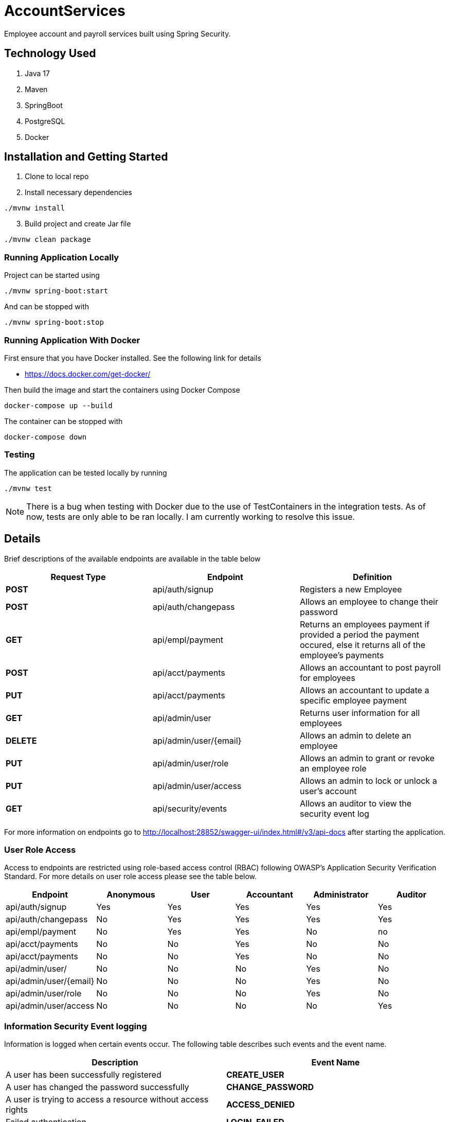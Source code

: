 = AccountServices

Employee account and payroll services built using Spring Security.

== Technology Used

. Java 17
. Maven
. SpringBoot
. PostgreSQL
. Docker

== Installation and Getting Started

. Clone to local repo
. Install necessary dependencies

----
./mvnw install
----
[start=3]
. Build project and create Jar file

----
./mvnw clean package
----

=== Running Application Locally
Project can be started using

----
./mvnw spring-boot:start
----

And can be stopped with

----
./mvnw spring-boot:stop
----

=== Running Application With Docker

First ensure that you have Docker installed. See the following link for details

* https://docs.docker.com/get-docker/

Then build the image and start the containers using Docker Compose

----
docker-compose up --build
----

The container can be stopped with

----
docker-compose down
----

=== Testing

The application can be tested locally by running

----
./mvnw test
----

NOTE: There is a bug when testing with Docker due to the use of TestContainers in the integration tests.
As of now, tests are only able to be ran locally. I am currently working to resolve this issue.

== Details

Brief descriptions of the available endpoints are available in the table below

[cols=3]
|===
|Request Type |Endpoint |Definition

|*POST*
|api/auth/signup
|Registers a new Employee

|*POST*
|api/auth/changepass
|Allows an employee to change their password

|*GET*
|api/empl/payment
|Returns an employees payment if provided a period the payment occured,
 else it returns all of the employee's payments

|*POST*
|api/acct/payments
|Allows an accountant to post payroll for employees

|*PUT*
|api/acct/payments
|Allows an accountant to update a specific employee payment

|*GET*
|api/admin/user
|Returns user information for all employees

|*DELETE*
|api/admin/user/{email}
|Allows an admin to delete an employee

|*PUT*
|api/admin/user/role
|Allows an admin to grant or revoke an employee role

|*PUT*
|api/admin/user/access
|Allows an admin to lock or unlock a user's account

|*GET*
|api/security/events
|Allows an auditor to view the security event log
|===

For more information on endpoints go to http://localhost:28852/swagger-ui/index.html#/v3/api-docs
after starting the application.

=== User Role Access

Access to endpoints are restricted using role-based access control (RBAC) following OWASP's
Application Security Verification Standard. For more details on user role access please
see the table below.

[cols=6]
|===
|Endpoint |Anonymous |User |Accountant|Administrator|Auditor

|api/auth/signup
|Yes
|Yes
|Yes
|Yes
|Yes

|api/auth/changepass
|No
|Yes
|Yes
|Yes
|Yes

|api/empl/payment
|No
|Yes
|Yes
|No
|no

|api/acct/payments
|No
|No
|Yes
|No
|No

|api/acct/payments
|No
|No
|Yes
|No
|No

|api/admin/user/
|No
|No
|No
|Yes
|No

|api/admin/user/{email}
|No
|No
|No
|Yes
|No

|api/admin/user/role
|No
|No
|No
|Yes
|No

|api/admin/user/access
|No
|No
|No
|No
|Yes
|===

=== Information Security Event logging
Information is logged when certain events occur. The following table describes such events and
the event name.

[cols=2]
|===
|Description |Event Name

|A user has been successfully registered
|*CREATE_USER*

|A user has changed the password successfully
|*CHANGE_PASSWORD*

|A user is trying to access a resource without access rights
|*ACCESS_DENIED*

|Failed authentication
|*LOGIN_FAILED*

|A role is granted to a user
|*GRANT_ROLE*

|A role has been revoked
|*REMOVE_ROLE*

|The Administrator has locked the user
|*LOCK_USER*

|The Administrator has unlocked a user
|*UNLOCK_USER*

|The Administrator has deleted a user
|*DELETE_USER*

|A user has been blocked on suspicion of a brute force attack
|*BRUTE_FORCE*
|===